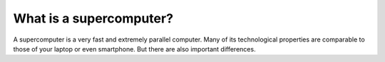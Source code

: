 What is a supercomputer?
========================

A supercomputer is a very fast and extremely parallel computer. Many of
its technological properties are comparable to those of your laptop or
even smartphone. But there are also important differences.
